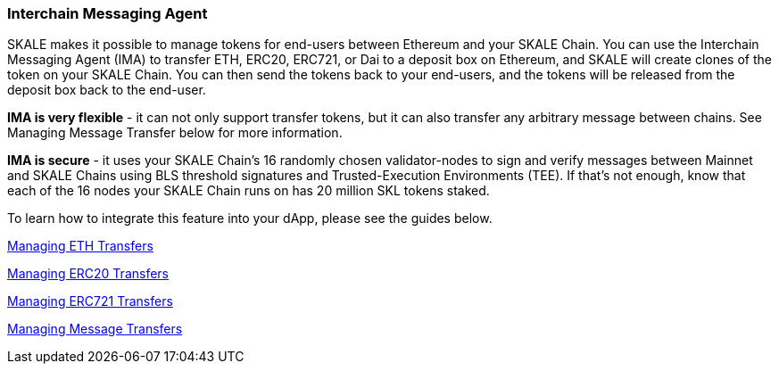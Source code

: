=== Interchain Messaging Agent

SKALE makes it possible to manage tokens for end-users between Ethereum and your SKALE Chain. You can use the Interchain Messaging Agent (IMA) to transfer ETH, ERC20, ERC721, or Dai to a deposit box on Ethereum, and SKALE will create clones of the token on your SKALE Chain. You can then send the tokens back to your end-users, and the tokens will be released from the deposit box back to the end-user. 

*IMA is very flexible* - it can not only support transfer tokens, but it can also transfer any arbitrary message between chains. See Managing Message Transfer below for more information.

*IMA is secure* - it uses your SKALE Chain's 16 randomly chosen validator-nodes to sign and verify messages between Mainnet and SKALE Chains using BLS threshold signatures and Trusted-Execution Environments (TEE). If that's not enough, know that each of the 16 nodes your SKALE Chain runs on has 20 million SKL tokens staked.

To learn how to integrate this feature into your dApp, please see the guides below.

link:/developers/products/interchain-messaging-agent/get-started-with-eth.md[Managing ETH Transfers]

link:/developers/products/interchain-messaging-agent/get-started-with-erc20.md[Managing ERC20 Transfers]

link:/developers/products/interchain-messaging-agent/get-started-with-erc721.md[Managing ERC721 Transfers]

link:/developers/products/interchain-messaging-agent/message-proxy.adoc[Managing Message Transfers]
